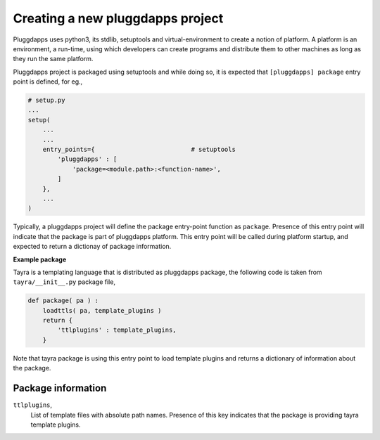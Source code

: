 Creating a new pluggdapps project
=================================

Pluggdapps uses python3, its stdlib, setuptools and virtual-environment to
create a notion of platform. A platform is an environment, a run-time, using
which developers can create programs and distribute them to other machines as
long as they run the same platform.

Pluggdapps project is packaged using setuptools and while doing so, it is
expected that ``[pluggdapps] package`` entry point is defined, for eg.,

.. code-block:: python

    # setup.py
    ...
    setup(
        ...
        ...
        entry_points={                          # setuptools
            'pluggdapps' : [
                'package=<module.path>:<function-name>',
            ]
        },
        ...
    )

Typically, a pluggdapps project will define the package entry-point function
as ``package``. Presence of this entry point will indicate that the package is
part of pluggdapps platform. This entry point will be called during platform 
startup, and expected to return a dictionay of package information.

**Example package**

Tayra is a templating language that is distributed as pluggdapps package, the
following code is taken from ``tayra/__init__.py`` package file,

.. code-block:: python

    def package( pa ) :
        loadttls( pa, template_plugins )
        return {
            'ttlplugins' : template_plugins,
        }

Note that tayra package is using this entry point to load template plugins and
returns a dictionary of information about the package.

Package information
-------------------

``ttlplugins``,
    List of template files with absolute path names. Presence of this
    key indicates that the package is providing tayra template plugins.

